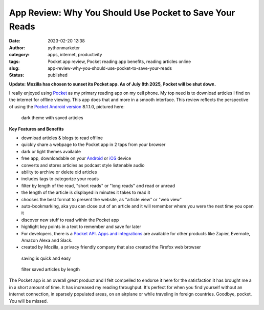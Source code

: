 App Review: Why You Should Use Pocket to Save Your Reads
########################################################
:date: 2023-02-20 12:38
:author: pythonmarketer
:category: apps, internet, productivity
:tags: Pocket app review, Pocket reading app benefits, reading articles online
:slug: app-review-why-you-should-use-pocket-to-save-your-reads
:status: published

**Update: Mozilla has chosen to sunset its Pocket app. As of July 8th 2025, Pocket will be shut down.**

I really enjoyed using `Pocket <https://help.getpocket.com/>`__ as my primary reading app on my cell phone. My top need is to download articles I find on the internet for offline viewing. This app does that and more in a smooth interface. This review reflects the perspective of using the `Pocket Android version <https://play.google.com/store/apps/details?id=com.ideashower.readitlater.pro>`__ 8.1.1.0, pictured here:

.. figure:: https://pythonmarketer.files.wordpress.com/2023/02/screenshot_20230220-104934.png?w=446
   :alt: dark theme with saved articles
   :figclass: wp-image-7409

   dark theme with saved articles

**Key Features and Benefits**

-  download articles & blogs to read offline
-  quickly share a webpage to the Pocket app in 2 taps from your browser
-  dark or light themes available
-  free app, downloadable on your `Android <https://help.getpocket.com/category/845-category>`__ or `iOS <https://help.getpocket.com/category/842-category>`__ device
-  converts and stores articles as podcast style listenable audio
-  ability to archive or delete old articles
-  includes tags to categorize your reads
-  filter by length of the read, "short reads" or "long reads" and read or unread
-  the length of the article is displayed in minutes it takes to read it
-  chooses the best format to present the website, as "article view" or "web view"
-  auto-bookmarking, aka you can close out of an article and it will remember where you were the next time you open it
-  discover new stuff to read within the Pocket app
-  highlight key points in a text to remember and save for later
-  For developers, there is a `Pocket API <https://getpocket.com/developer/docs/overview>`__. `Apps and integrations <https://help.getpocket.com/category/858-category>`__ are available for other products like Zapier, Evernote, Amazon Alexa and Slack.
-  created by Mozilla, a privacy friendly company that also created the Firefox web browser

.. figure:: https://pythonmarketer.files.wordpress.com/2023/02/image_editor_output_image-864396039-1676910572447.png?w=958
   :alt: saving is quick and easy
   :figclass: wp-image-7407

   saving is quick and easy

.. figure:: https://pythonmarketer.files.wordpress.com/2023/02/image_editor_output_image-977770758-1676912977434.png?w=530
   :alt: filter saved articles by length
   :figclass: wp-image-7408

   filter saved articles by length

The Pocket app is an overall great product and I felt compelled to endorse it here for the 
satisfaction it has brought me a in a short amount of time. It has increased my reading throughput. 
It's perfect for when you find yourself without an internet connection, in sparsely populated areas, 
on an airplane or while traveling in foreign countries. Goodbye, pocket. You will be missed.
